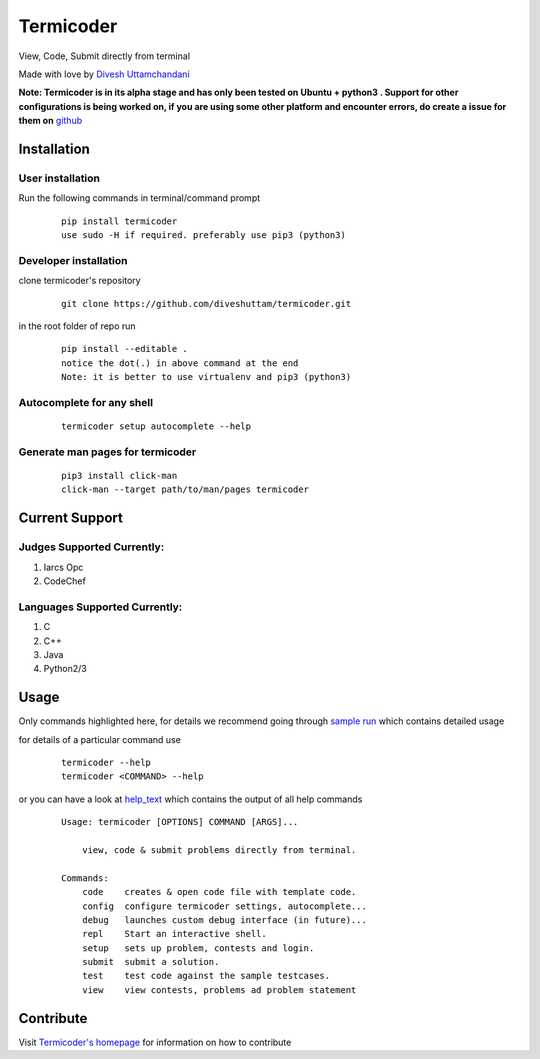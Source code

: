 Termicoder
==========

View, Code, Submit directly from terminal

Made with love by `Divesh Uttamchandani <https://github.com/diveshuttam/>`_

**Note: Termicoder is in its alpha stage and has only been tested on Ubuntu + python3 . Support for other configurations is being worked on, if you are using some other platform and encounter errors, do create a issue for them on** `github <https://github.com/diveshuttam/Termicoder/issues>`_


Installation
------------

User installation
~~~~~~~~~~~~~~~~~
Run the following commands in terminal/command prompt
    
    ::

	    pip install termicoder
	    use sudo -H if required. preferably use pip3 (python3)

Developer installation
~~~~~~~~~~~~~~~~~~~~~~
clone termicoder's repository
    
    ::

	    git clone https://github.com/diveshuttam/termicoder.git

in the root folder of repo run
    
    ::

        pip install --editable .
        notice the dot(.) in above command at the end
        Note: it is better to use virtualenv and pip3 (python3)

Autocomplete for any shell
~~~~~~~~~~~~~~~~~~~~~~~~~~

    ::

        termicoder setup autocomplete --help

Generate man pages for termicoder
~~~~~~~~~~~~~~~~~~~~~~~~~~~~~~~~~

    ::

        pip3 install click-man
        click-man --target path/to/man/pages termicoder 


Current Support
---------------

Judges Supported Currently:
~~~~~~~~~~~~~~~~~~~~~~~~~~~
1. Iarcs Opc
2. CodeChef

Languages Supported Currently:
~~~~~~~~~~~~~~~~~~~~~~~~~~~~~~
1. C
2. C++
3. Java
4. Python2/3

Usage
-----
Only commands highlighted here,
for details we recommend going through `sample run <https://github.com/diveshuttam/termicoder/blob/master/documentation/samplerun.md>`_ which contains detailed usage

for details of a particular command use

    ::

        termicoder --help
        termicoder <COMMAND> --help  
	
or you can have a look at `help_text <https://github.com/diveshuttam/termicoder/blob/master/documentation/helptext.md>`_ which contains the output of all help commands

    ::

        Usage: termicoder [OPTIONS] COMMAND [ARGS]...
        
            view, code & submit problems directly from terminal.
            
        Commands:
            code    creates & open code file with template code.
            config  configure termicoder settings, autocomplete...
            debug   launches custom debug interface (in future)...
            repl    Start an interactive shell.
            setup   sets up problem, contests and login.
            submit  submit a solution.
            test    test code against the sample testcases.
            view    view contests, problems ad problem statement

Contribute
----------
Visit `Termicoder's homepage <https://github.com/diveshuttam/Termicoder>`_ for information on how to contribute

